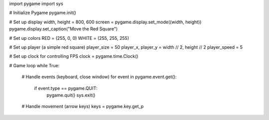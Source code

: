 import pygame
import sys

# Initialize Pygame
pygame.init()

# Set up display
width, height = 800, 600
screen = pygame.display.set_mode((width, height))
pygame.display.set_caption("Move the Red Square")

# Set up colors
RED = (255, 0, 0)
WHITE = (255, 255, 255)

# Set up player (a simple red square)
player_size = 50
player_x, player_y = width // 2, height // 2
player_speed = 5

# Set up clock for controlling FPS
clock = pygame.time.Clock()

# Game loop
while True:
    # Handle events (keyboard, close window)
    for event in pygame.event.get():
        if event.type == pygame.QUIT:
            pygame.quit()
            sys.exit()

    # Handle movement (arrow keys)
    keys = pygame.key.get_p
